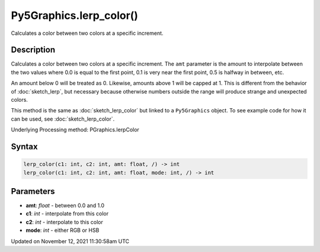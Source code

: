 Py5Graphics.lerp_color()
========================

Calculates a color between two colors at a specific increment.

Description
-----------

Calculates a color between two colors at a specific increment. The ``amt`` parameter is the amount to interpolate between the two values where 0.0 is equal to the first point, 0.1 is very near the first point, 0.5 is halfway in between, etc. 

An amount below 0 will be treated as 0. Likewise, amounts above 1 will be capped at 1. This is different from the behavior of :doc:`sketch_lerp`, but necessary because otherwise numbers outside the range will produce strange and unexpected colors.

This method is the same as :doc:`sketch_lerp_color` but linked to a ``Py5Graphics`` object. To see example code for how it can be used, see :doc:`sketch_lerp_color`.

Underlying Processing method: PGraphics.lerpColor

Syntax
------

.. code:: python

    lerp_color(c1: int, c2: int, amt: float, /) -> int
    lerp_color(c1: int, c2: int, amt: float, mode: int, /) -> int

Parameters
----------

* **amt**: `float` - between 0.0 and 1.0
* **c1**: `int` - interpolate from this color
* **c2**: `int` - interpolate to this color
* **mode**: `int` - either RGB or HSB


Updated on November 12, 2021 11:30:58am UTC


